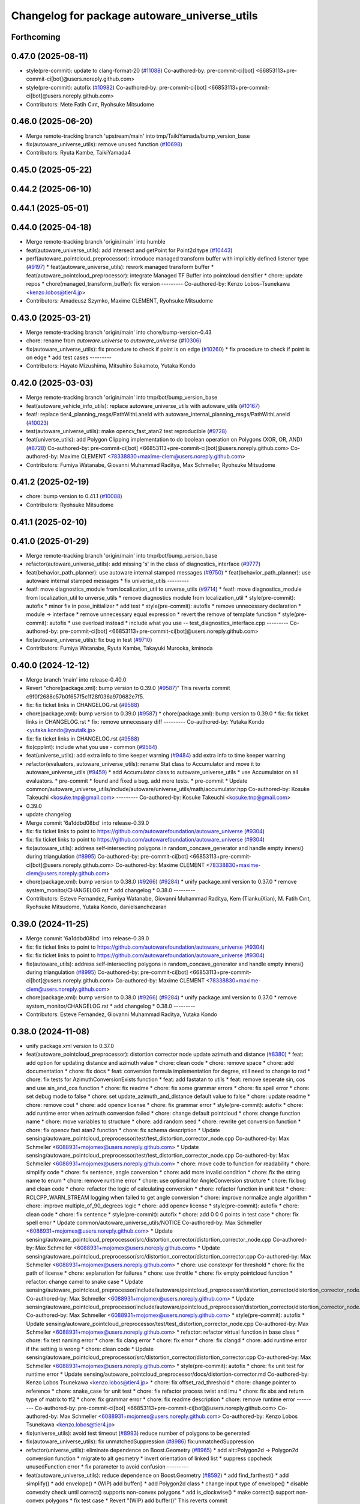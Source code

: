 ^^^^^^^^^^^^^^^^^^^^^^^^^^^^^^^^^^^^^^^^^^^^^
Changelog for package autoware_universe_utils
^^^^^^^^^^^^^^^^^^^^^^^^^^^^^^^^^^^^^^^^^^^^^

Forthcoming
-----------

0.47.0 (2025-08-11)
-------------------
* style(pre-commit): update to clang-format-20 (`#11088 <https://github.com/autowarefoundation/autoware_universe/issues/11088>`_)
  Co-authored-by: pre-commit-ci[bot] <66853113+pre-commit-ci[bot]@users.noreply.github.com>
* style(pre-commit): autofix (`#10982 <https://github.com/autowarefoundation/autoware_universe/issues/10982>`_)
  Co-authored-by: pre-commit-ci[bot] <66853113+pre-commit-ci[bot]@users.noreply.github.com>
* Contributors: Mete Fatih Cırıt, Ryohsuke Mitsudome

0.46.0 (2025-06-20)
-------------------
* Merge remote-tracking branch 'upstream/main' into tmp/TaikiYamada/bump_version_base
* fix(autoware_universe_utils): remove unused function (`#10698 <https://github.com/autowarefoundation/autoware_universe/issues/10698>`_)
* Contributors: Ryuta Kambe, TaikiYamada4

0.45.0 (2025-05-22)
-------------------

0.44.2 (2025-06-10)
-------------------

0.44.1 (2025-05-01)
-------------------

0.44.0 (2025-04-18)
-------------------
* Merge remote-tracking branch 'origin/main' into humble
* feat(autoware_universe_utils): add intersect and getPoint for Point2d type (`#10443 <https://github.com/autowarefoundation/autoware_universe/issues/10443>`_)
* perf(autoware_pointcloud_preprocessor): introduce managed transform buffer with implicitly defined listener type (`#9197 <https://github.com/autowarefoundation/autoware_universe/issues/9197>`_)
  * feat(autoware_universe_utils): rework managed transform buffer
  * feat(autoware_pointcloud_preprocessor): integrate Managed TF Buffer into pointcloud densifier
  * chore: update repos
  * chore(managed_transform_buffer): fix version
  ---------
  Co-authored-by: Kenzo Lobos-Tsunekawa <kenzo.lobos@tier4.jp>
* Contributors: Amadeusz Szymko, Maxime CLEMENT, Ryohsuke Mitsudome

0.43.0 (2025-03-21)
-------------------
* Merge remote-tracking branch 'origin/main' into chore/bump-version-0.43
* chore: rename from `autoware.universe` to `autoware_universe` (`#10306 <https://github.com/autowarefoundation/autoware_universe/issues/10306>`_)
* fix(autoware_universe_utils): fix procedure to check if point is on edge (`#10260 <https://github.com/autowarefoundation/autoware_universe/issues/10260>`_)
  * fix procedure to check if point is on edge
  * add test cases
  ---------
* Contributors: Hayato Mizushima, Mitsuhiro Sakamoto, Yutaka Kondo

0.42.0 (2025-03-03)
-------------------
* Merge remote-tracking branch 'origin/main' into tmp/bot/bump_version_base
* feat(autoware_vehicle_info_utils): replace autoware_universe_utils with autoware_utils (`#10167 <https://github.com/autowarefoundation/autoware_universe/issues/10167>`_)
* feat!: replace tier4_planning_msgs/PathWithLaneId with autoware_internal_planning_msgs/PathWithLaneId (`#10023 <https://github.com/autowarefoundation/autoware_universe/issues/10023>`_)
* test(autoware_universe_utils): make opencv_fast_atan2 test reproducible (`#9728 <https://github.com/autowarefoundation/autoware_universe/issues/9728>`_)
* feat(universe_utils): add Polygon Clipping implementation to do boolean operation on Polygons (XOR, OR, AND) (`#8728 <https://github.com/autowarefoundation/autoware_universe/issues/8728>`_)
  Co-authored-by: pre-commit-ci[bot] <66853113+pre-commit-ci[bot]@users.noreply.github.com>
  Co-authored-by: Maxime CLEMENT <78338830+maxime-clem@users.noreply.github.com>
* Contributors: Fumiya Watanabe, Giovanni Muhammad Raditya, Max Schmeller, Ryohsuke Mitsudome

0.41.2 (2025-02-19)
-------------------
* chore: bump version to 0.41.1 (`#10088 <https://github.com/autowarefoundation/autoware_universe/issues/10088>`_)
* Contributors: Ryohsuke Mitsudome

0.41.1 (2025-02-10)
-------------------

0.41.0 (2025-01-29)
-------------------
* Merge remote-tracking branch 'origin/main' into tmp/bot/bump_version_base
* refactor(autoware_universe_utils): add missing 's' in the class of diagnostics_interface (`#9777 <https://github.com/autowarefoundation/autoware_universe/issues/9777>`_)
* feat(behavior_path_planner): use autoware internal stamped messages (`#9750 <https://github.com/autowarefoundation/autoware_universe/issues/9750>`_)
  * feat(behavior_path_planner): use autoware internal stamped messages
  * fix universe_utils
  ---------
* feat!: move diagnostics_module from localization_util to unverse_utils (`#9714 <https://github.com/autowarefoundation/autoware_universe/issues/9714>`_)
  * feat!: move diagnostics_module from localization_util to unverse_utils
  * remove diagnostics module from localization_util
  * style(pre-commit): autofix
  * minor fix in pose_initializer
  * add test
  * style(pre-commit): autofix
  * remove unnecessary declaration
  * module -> interface
  * remove unnecessary equal expression
  * revert the remove of template function
  * style(pre-commit): autofix
  * use overload instead
  * include what you use -- test_diagnostics_interface.cpp
  ---------
  Co-authored-by: pre-commit-ci[bot] <66853113+pre-commit-ci[bot]@users.noreply.github.com>
* fix(autoware_universe_utils): fix bug in test (`#9710 <https://github.com/autowarefoundation/autoware_universe/issues/9710>`_)
* Contributors: Fumiya Watanabe, Ryuta Kambe, Takayuki Murooka, kminoda

0.40.0 (2024-12-12)
-------------------
* Merge branch 'main' into release-0.40.0
* Revert "chore(package.xml): bump version to 0.39.0 (`#9587 <https://github.com/autowarefoundation/autoware_universe/issues/9587>`_)"
  This reverts commit c9f0f2688c57b0f657f5c1f28f036a970682e7f5.
* fix: fix ticket links in CHANGELOG.rst (`#9588 <https://github.com/autowarefoundation/autoware_universe/issues/9588>`_)
* chore(package.xml): bump version to 0.39.0 (`#9587 <https://github.com/autowarefoundation/autoware_universe/issues/9587>`_)
  * chore(package.xml): bump version to 0.39.0
  * fix: fix ticket links in CHANGELOG.rst
  * fix: remove unnecessary diff
  ---------
  Co-authored-by: Yutaka Kondo <yutaka.kondo@youtalk.jp>
* fix: fix ticket links in CHANGELOG.rst (`#9588 <https://github.com/autowarefoundation/autoware_universe/issues/9588>`_)
* fix(cpplint): include what you use - common (`#9564 <https://github.com/autowarefoundation/autoware_universe/issues/9564>`_)
* feat(universe_utils): add extra info to time keeper warning (`#9484 <https://github.com/autowarefoundation/autoware_universe/issues/9484>`_)
  add extra info to time keeper warning
* refactor(evaluators, autoware_universe_utils): rename Stat class to Accumulator and move it to autoware_universe_utils (`#9459 <https://github.com/autowarefoundation/autoware_universe/issues/9459>`_)
  * add Accumulator class to autoware_universe_utils
  * use Accumulator on all evaluators.
  * pre-commit
  * found and fixed a bug. add more tests.
  * pre-commit
  * Update common/autoware_universe_utils/include/autoware/universe_utils/math/accumulator.hpp
  Co-authored-by: Kosuke Takeuchi <kosuke.tnp@gmail.com>
  ---------
  Co-authored-by: Kosuke Takeuchi <kosuke.tnp@gmail.com>
* 0.39.0
* update changelog
* Merge commit '6a1ddbd08bd' into release-0.39.0
* fix: fix ticket links to point to https://github.com/autowarefoundation/autoware_universe (`#9304 <https://github.com/autowarefoundation/autoware_universe/issues/9304>`_)
* fix: fix ticket links to point to https://github.com/autowarefoundation/autoware_universe (`#9304 <https://github.com/autowarefoundation/autoware_universe/issues/9304>`_)
* fix(autoware_utils): address self-intersecting polygons in random_concave_generator and handle empty inners() during triangulation (`#8995 <https://github.com/autowarefoundation/autoware_universe/issues/8995>`_)
  Co-authored-by: pre-commit-ci[bot] <66853113+pre-commit-ci[bot]@users.noreply.github.com>
  Co-authored-by: Maxime CLEMENT <78338830+maxime-clem@users.noreply.github.com>
* chore(package.xml): bump version to 0.38.0 (`#9266 <https://github.com/autowarefoundation/autoware_universe/issues/9266>`_) (`#9284 <https://github.com/autowarefoundation/autoware_universe/issues/9284>`_)
  * unify package.xml version to 0.37.0
  * remove system_monitor/CHANGELOG.rst
  * add changelog
  * 0.38.0
  ---------
* Contributors: Esteve Fernandez, Fumiya Watanabe, Giovanni Muhammad Raditya, Kem (TiankuiXian), M. Fatih Cırıt, Ryohsuke Mitsudome, Yutaka Kondo, danielsanchezaran

0.39.0 (2024-11-25)
-------------------
* Merge commit '6a1ddbd08bd' into release-0.39.0
* fix: fix ticket links to point to https://github.com/autowarefoundation/autoware_universe (`#9304 <https://github.com/autowarefoundation/autoware_universe/issues/9304>`_)
* fix: fix ticket links to point to https://github.com/autowarefoundation/autoware_universe (`#9304 <https://github.com/autowarefoundation/autoware_universe/issues/9304>`_)
* fix(autoware_utils): address self-intersecting polygons in random_concave_generator and handle empty inners() during triangulation (`#8995 <https://github.com/autowarefoundation/autoware_universe/issues/8995>`_)
  Co-authored-by: pre-commit-ci[bot] <66853113+pre-commit-ci[bot]@users.noreply.github.com>
  Co-authored-by: Maxime CLEMENT <78338830+maxime-clem@users.noreply.github.com>
* chore(package.xml): bump version to 0.38.0 (`#9266 <https://github.com/autowarefoundation/autoware_universe/issues/9266>`_) (`#9284 <https://github.com/autowarefoundation/autoware_universe/issues/9284>`_)
  * unify package.xml version to 0.37.0
  * remove system_monitor/CHANGELOG.rst
  * add changelog
  * 0.38.0
  ---------
* Contributors: Esteve Fernandez, Giovanni Muhammad Raditya, Yutaka Kondo

0.38.0 (2024-11-08)
-------------------
* unify package.xml version to 0.37.0
* feat(autoware_pointcloud_preprocessor): distortion corrector node update azimuth and distance (`#8380 <https://github.com/autowarefoundation/autoware_universe/issues/8380>`_)
  * feat: add option for updating distance and azimuth value
  * chore: clean code
  * chore: remove space
  * chore: add documentation
  * chore: fix docs
  * feat: conversion formula implementation for degree, still need to change to rad
  * chore: fix tests for AzimuthConversionExists function
  * feat: add fastatan to utils
  * feat: remove seperate sin, cos and use sin_and_cos function
  * chore: fix readme
  * chore: fix some grammar errors
  * chore: fix spell error
  * chore: set debug mode to false
  * chore: set update_azimuth_and_distance default value to false
  * chore: update readme
  * chore: remove cout
  * chore: add opencv license
  * chore: fix grammar error
  * style(pre-commit): autofix
  * chore: add runtime error when azimuth conversion failed
  * chore: change default pointcloud
  * chore: change function name
  * chore: move variables to structure
  * chore: add random seed
  * chore: rewrite get conversion function
  * chore: fix opencv fast atan2 function
  * chore: fix schema description
  * Update sensing/autoware_pointcloud_preprocessor/test/test_distortion_corrector_node.cpp
  Co-authored-by: Max Schmeller <6088931+mojomex@users.noreply.github.com>
  * Update sensing/autoware_pointcloud_preprocessor/test/test_distortion_corrector_node.cpp
  Co-authored-by: Max Schmeller <6088931+mojomex@users.noreply.github.com>
  * chore: move code to function for readability
  * chore: simplify code
  * chore: fix sentence, angle conversion
  * chore: add more invalid condition
  * chore: fix the string name to enum
  * chore: remove runtime error
  * chore: use optional for AngleConversion structure
  * chore: fix bug and clean code
  * chore: refactor the logic of calculating conversion
  * chore: refactor function in unit test
  * chore: RCLCPP_WARN_STREAM logging when failed to get angle conversion
  * chore: improve normalize angle algorithm
  * chore: improve multiple_of_90_degrees logic
  * chore: add opencv license
  * style(pre-commit): autofix
  * chore: clean code
  * chore: fix sentence
  * style(pre-commit): autofix
  * chore: add 0 0 0 points in test case
  * chore: fix spell error
  * Update common/autoware_universe_utils/NOTICE
  Co-authored-by: Max Schmeller <6088931+mojomex@users.noreply.github.com>
  * Update sensing/autoware_pointcloud_preprocessor/src/distortion_corrector/distortion_corrector_node.cpp
  Co-authored-by: Max Schmeller <6088931+mojomex@users.noreply.github.com>
  * Update sensing/autoware_pointcloud_preprocessor/src/distortion_corrector/distortion_corrector.cpp
  Co-authored-by: Max Schmeller <6088931+mojomex@users.noreply.github.com>
  * chore: use constexpr for threshold
  * chore: fix the path of license
  * chore: explanation for failures
  * chore: use throttle
  * chore: fix empty pointcloud function
  * refactor: change camel to snake case
  * Update sensing/autoware_pointcloud_preprocessor/include/autoware/pointcloud_preprocessor/distortion_corrector/distortion_corrector_node.hpp
  Co-authored-by: Max Schmeller <6088931+mojomex@users.noreply.github.com>
  * Update sensing/autoware_pointcloud_preprocessor/include/autoware/pointcloud_preprocessor/distortion_corrector/distortion_corrector_node.hpp
  Co-authored-by: Max Schmeller <6088931+mojomex@users.noreply.github.com>
  * style(pre-commit): autofix
  * Update sensing/autoware_pointcloud_preprocessor/test/test_distortion_corrector_node.cpp
  Co-authored-by: Max Schmeller <6088931+mojomex@users.noreply.github.com>
  * refactor: refactor virtual function in base class
  * chore: fix test naming error
  * chore: fix clang error
  * chore: fix error
  * chore: fix clangd
  * chore: add runtime error if the setting is wrong
  * chore: clean code
  * Update sensing/autoware_pointcloud_preprocessor/src/distortion_corrector/distortion_corrector.cpp
  Co-authored-by: Max Schmeller <6088931+mojomex@users.noreply.github.com>
  * style(pre-commit): autofix
  * chore: fix unit test for runtime error
  * Update sensing/autoware_pointcloud_preprocessor/docs/distortion-corrector.md
  Co-authored-by: Kenzo Lobos Tsunekawa <kenzo.lobos@tier4.jp>
  * chore: fix offset_rad_threshold
  * chore: change pointer to reference
  * chore: snake_case for unit test
  * chore: fix refactor process twist and imu
  * chore: fix abs and return type of matrix to tf2
  * chore: fix grammar error
  * chore: fix readme description
  * chore: remove runtime error
  ---------
  Co-authored-by: pre-commit-ci[bot] <66853113+pre-commit-ci[bot]@users.noreply.github.com>
  Co-authored-by: Max Schmeller <6088931+mojomex@users.noreply.github.com>
  Co-authored-by: Kenzo Lobos Tsunekawa <kenzo.lobos@tier4.jp>
* fix(universe_utils): avoid test timeout (`#8993 <https://github.com/autowarefoundation/autoware_universe/issues/8993>`_)
  reduce number of polygons to be generated
* fix(autoware_universe_utils): fix unmatchedSuppression (`#8986 <https://github.com/autowarefoundation/autoware_universe/issues/8986>`_)
  fix:unmatchedSuppression
* refactor(universe_utils): eliminate dependence on Boost.Geometry (`#8965 <https://github.com/autowarefoundation/autoware_universe/issues/8965>`_)
  * add alt::Polygon2d -> Polygon2d conversion function
  * migrate to alt geometry
  * invert orientation of linked list
  * suppress cppcheck unusedFunction error
  * fix parameter to avoid confusion
  ---------
* feat(autoware_universe_utils): reduce dependence on Boost.Geometry (`#8592 <https://github.com/autowarefoundation/autoware_universe/issues/8592>`_)
  * add find_farthest()
  * add simplify()
  * add envelope()
  * (WIP) add buffer()
  * add Polygon2d class
  * change input type of envelope()
  * disable convexity check until correct() supports non-convex polygons
  * add is_clockwise()
  * make correct() support non-convex polygons
  * fix test case
  * Revert "(WIP) add buffer()"
  This reverts commit 123b0ba85ede5e558431a4336038c14023d1bef1.
  ---------
* refactor(universe_utils): remove raw pointers from the triangulation function (`#8893 <https://github.com/autowarefoundation/autoware_universe/issues/8893>`_)
* fix(autoware_pointcloud_preprocessor): static TF listener as Filter option (`#8678 <https://github.com/autowarefoundation/autoware_universe/issues/8678>`_)
* feat(universe_utils): add Triangulation (ear clipping) implementation for 2D concave polygon with/without holes (`#8609 <https://github.com/autowarefoundation/autoware_universe/issues/8609>`_)
  * added random_concave_polygon and triangulation
  * disable some test with GJK
  * pre-commit fix
  * fully fixed convexHull issue and  styling fix
  * fix conflict
  * cleaning up the code
  * cleanup the code
  * cleanup the code
  * fix spelling
  * last cleanup
  * more spellcheck fix
  * more spellcheck fixes
  ---------
  Co-authored-by: Maxime CLEMENT <maxime.clement@tier4.jp>
* refactor(autoware_universe_utils): refactor Boost.Geometry alternatives (`#8594 <https://github.com/autowarefoundation/autoware_universe/issues/8594>`_)
  * move alternatives to separate files
  * style(pre-commit): autofix
  * include missing headers
  ---------
  Co-authored-by: pre-commit-ci[bot] <66853113+pre-commit-ci[bot]@users.noreply.github.com>
* fix(autoware_universe_utils): fix unusedFunction (`#8723 <https://github.com/autowarefoundation/autoware_universe/issues/8723>`_)
  fix:unusedFunction
* feat(universe_utils): add SAT implementation for 2D convex polygon collision check (`#8239 <https://github.com/autowarefoundation/autoware_universe/issues/8239>`_)
* feat(autoware_universe_utils): add thread_id check to time_keeper (`#8628 <https://github.com/autowarefoundation/autoware_universe/issues/8628>`_)
  add thread_id check
* fix(autoware_universe_utils): fix unusedFunction (`#8521 <https://github.com/autowarefoundation/autoware_universe/issues/8521>`_)
  fix: unusedFunction
* feat(autoware_universe_utils): add LRU Cache (`#8456 <https://github.com/autowarefoundation/autoware_universe/issues/8456>`_)
* fix(autoware_universe_utils): fix memory leak of time_keeper (`#8425 <https://github.com/autowarefoundation/autoware_universe/issues/8425>`_)
  fix bug of time_keeper
* feat(autoware_universe_utils): reduce dependence on Boost.Geometry (`#7778 <https://github.com/autowarefoundation/autoware_universe/issues/7778>`_)
  * add within function
  * return nullopt as is
  * add disjoint function
  * add polygon-and-polygon version of intersect function
  * use intersect for disjoint
  * add test case for disjoint
  * checking intersection of edges is unnecessary
  * return nullopt when no intersection point found
  * add distance function
  * add coveredBy function
  * add point-polygon variant of distance function
  * add isAbove function
  * add divideBySegment function
  * add convexHull function
  * add correct function
  * add area function
  * change point type to tf2::Vector3
  * simplify correct function
  * push geometry types to namespace
  * match the behavior of Boost.Geometry
  * add test cases for benchmarking
  * add headers for convex_hull()
  * remove polygon-polygon intersect & disjoint function
  * add intersects function
  * add touches function
  * add disjoint function
  * minor fix
  * change name Polygon to CvxPolygon
  * change name CvxPolygon to ConvexPolygon
  * rename intersect function and restore the original
  * change function names to snake_case
  * early return
  * change point type from tf2::Vector3 to custom struct
  * style(pre-commit): autofix
  * use alt::Vector2d to represent point
  * convert from boost before time measurement
  * add header for std::move
  * avoid using long
  * convert from boost before time measurement
  * add point-segment variant of touches function
  * improve performance of point-polygon touches()
  * improve performance of area()
  * add note for class naming
  * improve performance of covered_by()
  * simplify within()
  * improve performance of covered_by()
  * improve performance of within()
  * use operator[] instead of at()
  * print point when covered_by() test failed
  * avoid using hypot()
  * improve performace of convex_hull()
  * remove divide_by_segment() function
  * fix test cases
  * improve performance of touches()
  * add test case for touches()
  * improve performance of touches()
  * change type alias PointList to Points2d
  * add & fix vector size assertions
  * define epsilon respectively
  ---------
  Co-authored-by: pre-commit-ci[bot] <66853113+pre-commit-ci[bot]@users.noreply.github.com>
  Co-authored-by: Satoshi OTA <44889564+satoshi-ota@users.noreply.github.com>
* fix(autoware_universe_utils): fix constParameterReference (`#8145 <https://github.com/autowarefoundation/autoware_universe/issues/8145>`_)
  * fix:constParameterReference
  * fix:clang format
  * fix:constParameterReference
  * fix:clang format
  ---------
* perf(autoware_pointcloud_preprocessor): lazy & managed TF listeners (`#8174 <https://github.com/autowarefoundation/autoware_universe/issues/8174>`_)
  * perf(autoware_pointcloud_preprocessor): lazy & managed TF listeners
  * fix(autoware_pointcloud_preprocessor): param names & reverse frames transform logic
  * fix(autoware_ground_segmentation): add missing TF listener
  * feat(autoware_ground_segmentation): change to static TF buffer
  * refactor(autoware_pointcloud_preprocessor): move StaticTransformListener to universe utils
  * perf(autoware_universe_utils): skip redundant transform
  * fix(autoware_universe_utils): change checks order
  * doc(autoware_universe_utils): add docstring
  ---------
* refactor(autoware_universe_utils): changed the API to be more intuitive and added documentation (`#7443 <https://github.com/autowarefoundation/autoware_universe/issues/7443>`_)
  * refactor(tier4_autoware_utils): Changed the API to be more intuitive and added documentation.
  * use raw shared ptr in PollingPolicy::NEWEST
  * update
  * fix
  * Update evaluator/autoware_control_evaluator/include/autoware/control_evaluator/control_evaluator_node.hpp
  Co-authored-by: danielsanchezaran <daniel.sanchez@tier4.jp>
  ---------
  Co-authored-by: danielsanchezaran <daniel.sanchez@tier4.jp>
* feat(universe_utils): add GJK implementation for 2D convex polygon collision check (`#7853 <https://github.com/autowarefoundation/autoware_universe/issues/7853>`_)
* feat(autoware_universe_utils): add comment function to time_keeper (`#7991 <https://github.com/autowarefoundation/autoware_universe/issues/7991>`_)
  * update readme
  * refactoring
  * remove string reporter
  * fix readme.md
  * feat(autoware_universe_utils): add comment function to time_keeper
  * remove comment from scoped time track
  * modify readme
  ---------
* chore(autoware_universe_utils): update document (`#7907 <https://github.com/autowarefoundation/autoware_universe/issues/7907>`_)
  * update readme
  * refactoring
  * remove string reporter
  * fix readme.md
  * change node name of example
  * update readme
  ---------
* fix(autoware_universe_utils): fix constParameterReference (`#7882 <https://github.com/autowarefoundation/autoware_universe/issues/7882>`_)
  * fix: constParameterReference
  * fix: constParameterReference
  ---------
* feat(autoware_universe_utils): add TimeKeeper to track function's processing time (`#7754 <https://github.com/autowarefoundation/autoware_universe/issues/7754>`_)
* refactor(universe_utils/motion_utils)!: add autoware namespace (`#7594 <https://github.com/autowarefoundation/autoware_universe/issues/7594>`_)
* feat(autoware_universe_utils)!: rename from tier4_autoware_utils (`#7538 <https://github.com/autowarefoundation/autoware_universe/issues/7538>`_)
  Co-authored-by: kosuke55 <kosuke.tnp@gmail.com>
* Contributors: Amadeusz Szymko, Giovanni Muhammad Raditya, Kosuke Takeuchi, Maxime CLEMENT, Mitsuhiro Sakamoto, Nagi70, Takayuki Murooka, Yi-Hsiang Fang (Vivid), Yukinari Hisaki, Yutaka Kondo, kobayu858

0.26.0 (2024-04-03)
-------------------
